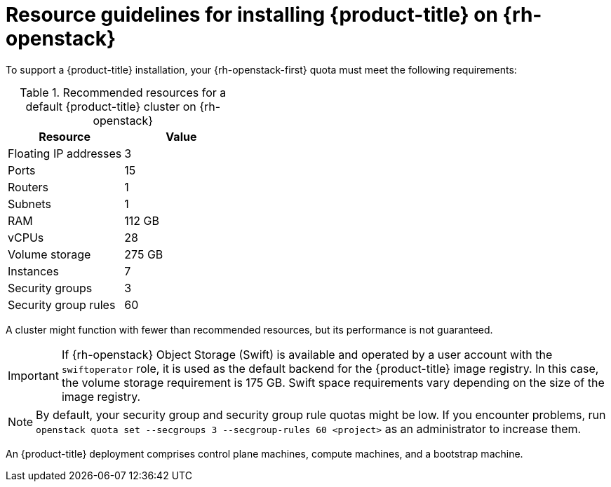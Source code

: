 // Module included in the following assemblies:
//
// * installing/installing_openstack/installing-openstack-installer.adoc
// * installing/installing_openstack/installing-openstack-installer-custom.adoc
// * installing/installing_openstack/installing-openstack-user.adoc

[id="installation-osp-default-deployment_{context}"]
= Resource guidelines for installing {product-title} on {rh-openstack}

To support a {product-title} installation, your {rh-openstack-first} quota must meet the following requirements:

.Recommended resources for a default {product-title} cluster on {rh-openstack}
[options="header"]
|======================================
|Resource              | Value
|Floating IP addresses | 3
|Ports                 | 15
|Routers               | 1
|Subnets               | 1
|RAM                   | 112 GB
|vCPUs                 | 28
|Volume storage        | 275 GB
|Instances             | 7
|Security groups       | 3
|Security group rules  | 60
|======================================

A cluster might function with fewer than recommended resources, but its performance is not guaranteed.

[IMPORTANT]
====
If {rh-openstack} Object Storage (Swift) is available and operated by a user account with the `swiftoperator` role, it is used as the default backend for the {product-title} image registry. In this case, the volume storage requirement is 175 GB. Swift space requirements vary depending on the size of the image registry.
====

[NOTE]
By default, your security group and security group rule quotas might be low. If you encounter problems, run `openstack quota set --secgroups 3 --secgroup-rules 60 <project>` as an administrator to increase them.

An {product-title} deployment comprises control plane machines, compute machines, and a bootstrap machine.